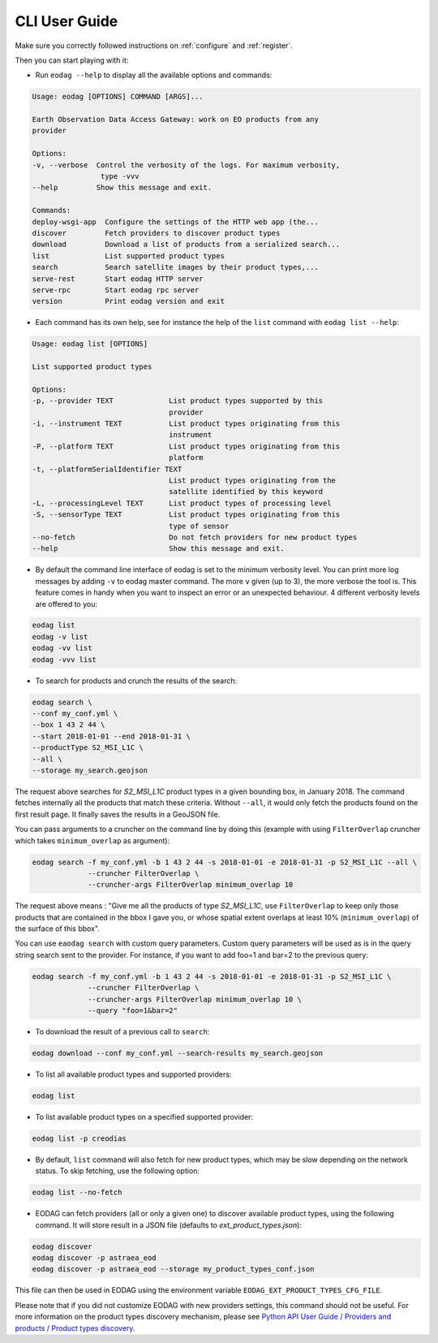 .. _cli_user_guide:

CLI User Guide
==============

Make sure you correctly followed instructions on :ref:`configure` and :ref:`register`.

Then you can start playing with it:

* Run ``eodag --help`` to display all the available options and commands:

.. code-block:: console

        Usage: eodag [OPTIONS] COMMAND [ARGS]...

        Earth Observation Data Access Gateway: work on EO products from any
        provider

        Options:
        -v, --verbose  Control the verbosity of the logs. For maximum verbosity,
                        type -vvv
        --help         Show this message and exit.

        Commands:
        deploy-wsgi-app  Configure the settings of the HTTP web app (the...
        discover         Fetch providers to discover product types
        download         Download a list of products from a serialized search...
        list             List supported product types
        search           Search satellite images by their product types,...
        serve-rest       Start eodag HTTP server
        serve-rpc        Start eodag rpc server
        version          Print eodag version and exit

* Each command has its own help, see for instance the help of the ``list`` command with ``eodag list --help``:

.. code-block:: console

        Usage: eodag list [OPTIONS]

        List supported product types

        Options:
        -p, --provider TEXT             List product types supported by this
                                        provider
        -i, --instrument TEXT           List product types originating from this
                                        instrument
        -P, --platform TEXT             List product types originating from this
                                        platform
        -t, --platformSerialIdentifier TEXT
                                        List product types originating from the
                                        satellite identified by this keyword
        -L, --processingLevel TEXT      List product types of processing level
        -S, --sensorType TEXT           List product types originating from this
                                        type of sensor
        --no-fetch                      Do not fetch providers for new product types
        --help                          Show this message and exit.

* By default the command line interface of eodag is set to the minimum verbosity level. You can print more
  log messages by adding ``-v`` to eodag master command. The more ``v`` given (up to 3), the more verbose the tool is.
  This feature comes in handy when you want to inspect an error or an unexpected behaviour. 4 different verbosity levels
  are offered to you:

.. code-block:: console

        eodag list
        eodag -v list
        eodag -vv list
        eodag -vvv list

* To search for products and crunch the results of the search:

.. code-block:: console

        eodag search \
        --conf my_conf.yml \
        --box 1 43 2 44 \
        --start 2018-01-01 --end 2018-01-31 \
        --productType S2_MSI_L1C \
        --all \
        --storage my_search.geojson

The request above searches for `S2_MSI_L1C` product types in a given bounding box, in January 2018. The command fetches
internally all the products that match these criteria. Without ``--all``, it would only fetch the products found on the
first result page. It finally saves the results in a GeoJSON file.

You can pass arguments to a cruncher on the command line by doing this (example with using ``FilterOverlap`` cruncher
which takes ``minimum_overlap`` as argument):

.. code-block:: console

        eodag search -f my_conf.yml -b 1 43 2 44 -s 2018-01-01 -e 2018-01-31 -p S2_MSI_L1C --all \
                     --cruncher FilterOverlap \
                     --cruncher-args FilterOverlap minimum_overlap 10

The request above means : "Give me all the products of type `S2_MSI_L1C`, use ``FilterOverlap`` to keep only those
products that are contained in the bbox I gave you, or whose spatial extent overlaps at least 10% (``minimum_overlap``)
of the surface of this bbox".

You can use ``eaodag search`` with custom query parameters. Custom query parameters will be used as is in the query
string search sent to the provider. For instance, if you want to add foo=1 and bar=2 to the previous query:

.. code-block:: console

        eodag search -f my_conf.yml -b 1 43 2 44 -s 2018-01-01 -e 2018-01-31 -p S2_MSI_L1C \
                     --cruncher FilterOverlap \
                     --cruncher-args FilterOverlap minimum_overlap 10 \
                     --query "foo=1&bar=2"

* To download the result of a previous call to ``search``:

.. code-block:: console

        eodag download --conf my_conf.yml --search-results my_search.geojson

* To list all available product types and supported providers:

.. code-block:: console

        eodag list

* To list available product types on a specified supported provider:

.. code-block:: console

        eodag list -p creodias

* By default, ``list`` command will also fetch for new product types, which may be slow depending on the network status.
  To skip fetching, use the following option:

.. code-block:: console

        eodag list --no-fetch

* EODAG can fetch providers (all or only a given one) to discover available product types, using the following command.
  It will store result in a JSON file (defaults to `ext_product_types.json`):

.. code-block:: console

        eodag discover
        eodag discover -p astraea_eod
        eodag discover -p astraea_eod --storage my_product_types_conf.json

This file can then be used in EODAG using the environment variable ``EODAG_EXT_PRODUCT_TYPES_CFG_FILE``.

Please note that if you did not customize EODAG with new providers settings, this command should not be useful.
For more information on the product types discovery mechanism, please see
`Python API User Guide / Providers and products / Product types discovery <notebooks/api_user_guide/2_providers_products_available.html#Product-types-discovery>`_.
